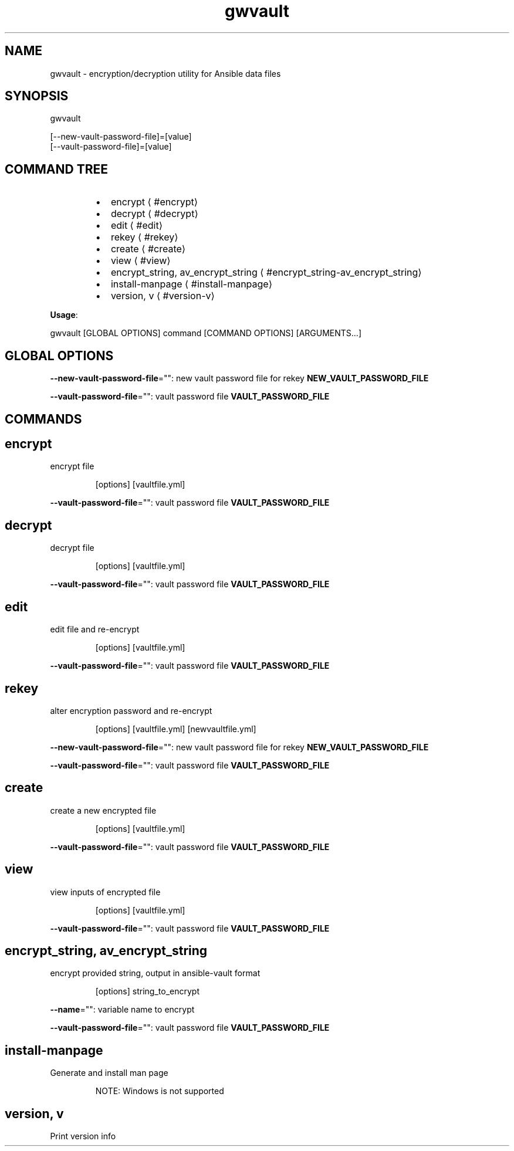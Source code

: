 .nh
.TH gwvault 8

.SH NAME
.PP
gwvault - encryption/decryption utility for Ansible data files


.SH SYNOPSIS
.PP
gwvault

.EX
[--new-vault-password-file]=[value]
[--vault-password-file]=[value]

.EE


.SH COMMAND TREE
.RS
.IP \(bu 2
encrypt
\[la]#encrypt\[ra]
.IP \(bu 2
decrypt
\[la]#decrypt\[ra]
.IP \(bu 2
edit
\[la]#edit\[ra]
.IP \(bu 2
rekey
\[la]#rekey\[ra]
.IP \(bu 2
create
\[la]#create\[ra]
.IP \(bu 2
view
\[la]#view\[ra]
.IP \(bu 2
encrypt_string, av_encrypt_string
\[la]#encrypt_string\-av_encrypt_string\[ra]
.IP \(bu 2
install-manpage
\[la]#install\-manpage\[ra]
.IP \(bu 2
version, v
\[la]#version\-v\[ra]

.RE

.PP
\fBUsage\fP:

.EX
gwvault [GLOBAL OPTIONS] command [COMMAND OPTIONS] [ARGUMENTS...]

.EE


.SH GLOBAL OPTIONS
.PP
\fB--new-vault-password-file\fP="": new vault password file for rekey \fBNEW_VAULT_PASSWORD_FILE\fR

.PP
\fB--vault-password-file\fP="": vault password file \fBVAULT_PASSWORD_FILE\fR


.SH COMMANDS
.SH encrypt
.PP
encrypt file

.PP
.RS

.PP
[options] [vaultfile.yml]

.RE

.PP
\fB--vault-password-file\fP="": vault password file \fBVAULT_PASSWORD_FILE\fR

.SH decrypt
.PP
decrypt file

.PP
.RS

.PP
[options] [vaultfile.yml]

.RE

.PP
\fB--vault-password-file\fP="": vault password file \fBVAULT_PASSWORD_FILE\fR

.SH edit
.PP
edit file and re-encrypt

.PP
.RS

.PP
[options] [vaultfile.yml]

.RE

.PP
\fB--vault-password-file\fP="": vault password file \fBVAULT_PASSWORD_FILE\fR

.SH rekey
.PP
alter encryption password and re-encrypt

.PP
.RS

.PP
[options] [vaultfile.yml] [newvaultfile.yml]

.RE

.PP
\fB--new-vault-password-file\fP="": new vault password file for rekey \fBNEW_VAULT_PASSWORD_FILE\fR

.PP
\fB--vault-password-file\fP="": vault password file \fBVAULT_PASSWORD_FILE\fR

.SH create
.PP
create a new encrypted file

.PP
.RS

.PP
[options] [vaultfile.yml]

.RE

.PP
\fB--vault-password-file\fP="": vault password file \fBVAULT_PASSWORD_FILE\fR

.SH view
.PP
view inputs of encrypted file

.PP
.RS

.PP
[options] [vaultfile.yml]

.RE

.PP
\fB--vault-password-file\fP="": vault password file \fBVAULT_PASSWORD_FILE\fR

.SH encrypt_string, av_encrypt_string
.PP
encrypt provided string, output in ansible-vault format

.PP
.RS

.PP
[options] string_to_encrypt

.RE

.PP
\fB--name\fP="": variable name to encrypt

.PP
\fB--vault-password-file\fP="": vault password file \fBVAULT_PASSWORD_FILE\fR

.SH install-manpage
.PP
Generate and install man page

.PP
.RS

.PP
NOTE: Windows is not supported

.RE

.SH version, v
.PP
Print version info

